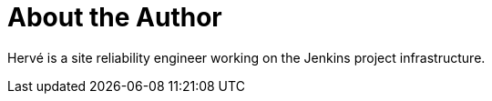 = About the Author
:page-layout: author
:page-author_name: Hervé Le Meur
:page-github: lemeurherve
:page-authoravatar: ../../images/images/avatars/hlemeur.jpg
:page-linkedin: hervelemeur

Hervé is a site reliability engineer working on the Jenkins project infrastructure.
